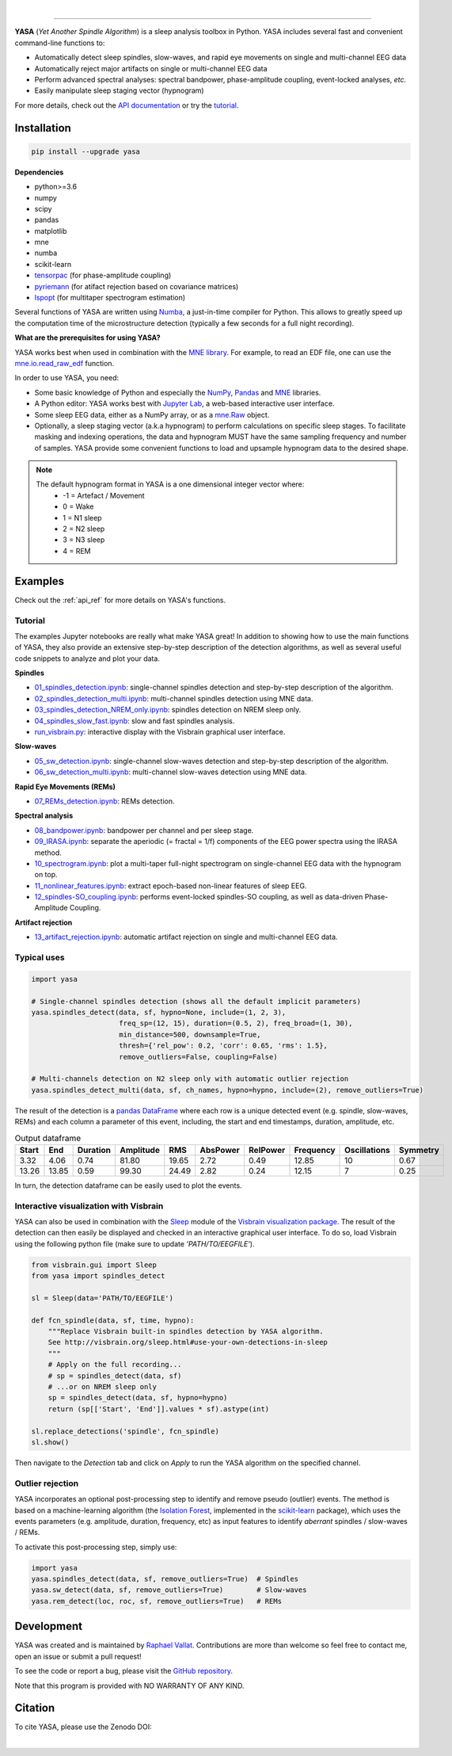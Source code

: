 .. -*- mode: rst -*-

|

.. image:: https://badge.fury.io/py/yasa.svg
    :target: https://badge.fury.io/py/yasa

.. image:: https://img.shields.io/badge/python-3.6%20%7C%203.7-blue.svg
    :target: https://www.python.org/downloads/

.. image:: https://img.shields.io/github/license/raphaelvallat/yasa.svg
    :target: https://github.com/raphaelvallat/yasa/blob/master/LICENSE

.. image:: https://travis-ci.org/raphaelvallat/yasa.svg?branch=master
    :target: https://travis-ci.org/raphaelvallat/yasa

.. .. image:: https://ci.appveyor.com/api/projects/status/4ua0pwy62jhpd9mx?svg=true
..     :target: https://ci.appveyor.com/project/raphaelvallat/yasa

.. image:: https://codecov.io/gh/raphaelvallat/yasa/branch/master/graph/badge.svg
    :target: https://codecov.io/gh/raphaelvallat/yasa

.. image:: https://pepy.tech/badge/yasa
    :target: https://pepy.tech/badge/yasa

.. .. image:: https://zenodo.org/badge/DOI/10.5281/zenodo.2370600.svg
..    :target: https://doi.org/10.5281/zenodo.2370600

----------------

.. figure::  /pictures/yasa_logo.png
  :align:   center

**YASA** (*Yet Another Spindle Algorithm*) is a sleep analysis toolbox in Python. YASA includes several fast and convenient command-line functions to:

* Automatically detect sleep spindles, slow-waves, and rapid eye movements on single and multi-channel EEG data
* Automatically reject major artifacts on single or multi-channel EEG data
* Perform advanced spectral analyses: spectral bandpower, phase-amplitude coupling, event-locked analyses, *etc.*
* Easily manipulate sleep staging vector (hypnogram)

For more details, check out the `API documentation <https://raphaelvallat.com/yasa/build/html/index.html>`_ or try the
`tutorial <https://github.com/raphaelvallat/yasa/tree/master/notebooks>`_.

Installation
~~~~~~~~~~~~

.. code-block:: shell

  pip install --upgrade yasa

**Dependencies**

- python>=3.6
- numpy
- scipy
- pandas
- matplotlib
- mne
- numba
- scikit-learn
- `tensorpac <https://etiennecmb.github.io/tensorpac/>`_ (for phase-amplitude coupling)
- `pyriemann <https://pyriemann.readthedocs.io/en/latest/api.html>`_ (for atifact rejection based on covariance matrices)
- `lspopt <https://github.com/hbldh/lspopt>`_ (for multitaper spectrogram estimation)

Several functions of YASA are written using `Numba <http://numba.pydata.org/>`_, a just-in-time compiler for Python. This allows to greatly speed up the computation time of the microstructure detection (typically a few seconds for a full night recording).

**What are the prerequisites for using YASA?**

YASA works best when used in combination with the `MNE library <https://mne.tools/stable/index.html>`_. For example, to read an EDF file,
one can use the `mne.io.read_raw_edf <https://mne.tools/stable/generated/mne.io.read_raw_edf.html?highlight=read_raw_edf#mne.io.read_raw_edf>`_ function.

In order to use YASA, you need:

- Some basic knowledge of Python and especially the `NumPy <https://docs.scipy.org/doc/numpy/user/quickstart.html>`_, `Pandas <https://pandas.pydata.org/pandas-docs/stable/getting_started/10min.html>`_ and `MNE <https://martinos.org/mne/stable/index.html>`_ libraries.
- A Python editor: YASA works best with `Jupyter Lab <https://jupyterlab.readthedocs.io/en/stable/index.html>`_, a web-based interactive user interface.
- Some sleep EEG data, either as a NumPy array, or as a `mne.Raw <https://mne.tools/stable/generated/mne.io.Raw.html>`_ object.
- Optionally, a sleep staging vector (a.k.a hypnogram) to perform calculations on specific sleep stages. To facilitate masking and indexing operations, the data and hypnogram MUST have the same sampling frequency and number of samples. YASA provide some convenient functions to load and upsample hypnogram data to the desired shape.

.. note::
      The default hypnogram format in YASA is a one dimensional integer vector where:
        - -1 = Artefact / Movement
        - 0 = Wake
        - 1 = N1 sleep
        - 2 = N2 sleep
        - 3 = N3 sleep
        - 4 = REM

Examples
~~~~~~~~

Check out the :ref:`api_ref` for more details on YASA's functions.

Tutorial
--------

The examples Jupyter notebooks are really what make YASA great! In addition to showing how to use the main functions of YASA, they also provide an extensive step-by-step description of the detection algorithms, as well as several useful code snippets to analyze and plot your data.

**Spindles**

* `01_spindles_detection.ipynb <https://github.com/raphaelvallat/yasa/blob/master/notebooks/01_spindles_detection.ipynb>`_: single-channel spindles detection and step-by-step description of the algorithm.
* `02_spindles_detection_multi.ipynb <https://github.com/raphaelvallat/yasa/blob/master/notebooks/02_spindles_detection_multi.ipynb>`_: multi-channel spindles detection using MNE data.
* `03_spindles_detection_NREM_only.ipynb <https://github.com/raphaelvallat/yasa/blob/master/notebooks/03_spindles_detection_NREM_only.ipynb>`_: spindles detection on NREM sleep only.
* `04_spindles_slow_fast.ipynb <https://github.com/raphaelvallat/yasa/blob/master/notebooks/04_spindles_slow_fast.ipynb>`_: slow and fast spindles analysis.
* `run_visbrain.py <https://github.com/raphaelvallat/yasa/blob/master/notebooks/run_visbrain.py>`_: interactive display with the Visbrain graphical user interface.

**Slow-waves**

* `05_sw_detection.ipynb <https://github.com/raphaelvallat/yasa/blob/master/notebooks/05_sw_detection.ipynb>`_: single-channel slow-waves detection and step-by-step description of the algorithm.
* `06_sw_detection_multi.ipynb <https://github.com/raphaelvallat/yasa/blob/master/notebooks/06_sw_detection_multi.ipynb>`_: multi-channel slow-waves detection using MNE data.

**Rapid Eye Movements (REMs)**

* `07_REMs_detection.ipynb <https://github.com/raphaelvallat/yasa/blob/master/notebooks/07_REMs_detection.ipynb>`_: REMs detection.

**Spectral analysis**

* `08_bandpower.ipynb <https://github.com/raphaelvallat/yasa/blob/master/notebooks/08_bandpower.ipynb>`_: bandpower per channel and per sleep stage.
* `09_IRASA.ipynb <https://github.com/raphaelvallat/yasa/blob/master/notebooks/09_IRASA.ipynb>`_: separate the aperiodic (= fractal = 1/f) components of the EEG power spectra using the IRASA method.
* `10_spectrogram.ipynb <https://github.com/raphaelvallat/yasa/blob/master/notebooks/10_spectrogram.ipynb>`_: plot a multi-taper full-night spectrogram on single-channel EEG data with the hypnogram on top.
* `11_nonlinear_features.ipynb <https://github.com/raphaelvallat/yasa/blob/master/notebooks/11_nonlinear_features.ipynb>`_: extract epoch-based non-linear features of sleep EEG.
* `12_spindles-SO_coupling.ipynb <https://github.com/raphaelvallat/yasa/blob/master/notebooks/12_spindles-SO_coupling.ipynb>`_: performs event-locked spindles-SO coupling, as well as data-driven Phase-Amplitude Coupling.

**Artifact rejection**

* `13_artifact_rejection.ipynb <https://github.com/raphaelvallat/yasa/blob/master/notebooks/13_artifact_rejection.ipynb>`_: automatic artifact rejection on single and multi-channel EEG data.

Typical uses
------------

.. code-block:: python

  import yasa

  # Single-channel spindles detection (shows all the default implicit parameters)
  yasa.spindles_detect(data, sf, hypno=None, include=(1, 2, 3),
                       freq_sp=(12, 15), duration=(0.5, 2), freq_broad=(1, 30),
                       min_distance=500, downsample=True,
                       thresh={'rel_pow': 0.2, 'corr': 0.65, 'rms': 1.5},
                       remove_outliers=False, coupling=False)

  # Multi-channels detection on N2 sleep only with automatic outlier rejection
  yasa.spindles_detect_multi(data, sf, ch_names, hypno=hypno, include=(2), remove_outliers=True)

The result of the detection is a `pandas DataFrame <https://pandas.pydata.org/pandas-docs/stable/reference/api/pandas.DataFrame.html>`_ where each row is a unique detected event (e.g. spindle, slow-waves, REMs) and each column a parameter of this event, including, the start and end timestamps, duration, amplitude, etc.

.. table:: Output dataframe
   :widths: auto

   =======  =====  ==========  ===========  =====  ==========  ==========  ===========  ==============  ==========
     Start    End    Duration    Amplitude    RMS    AbsPower    RelPower    Frequency    Oscillations    Symmetry
   =======  =====  ==========  ===========  =====  ==========  ==========  ===========  ==============  ==========
      3.32   4.06        0.74        81.80  19.65        2.72        0.49        12.85              10        0.67
     13.26  13.85        0.59        99.30  24.49        2.82        0.24        12.15               7        0.25
   =======  =====  ==========  ===========  =====  ==========  ==========  ===========  ==============  ==========

In turn, the detection dataframe can be easily used to plot the events.

.. figure::  https://raw.githubusercontent.com/raphaelvallat/yasa/master/notebooks/detection.png
   :align:   center

Interactive visualization with Visbrain
---------------------------------------

YASA can also be used in combination with the `Sleep <http://visbrain.org/sleep.html>`_ module of the `Visbrain visualization package <http://visbrain.org/index.html>`_. The result of the detection can then easily be displayed and checked in an interactive graphical user interface. To do so, load Visbrain using the following python file (make sure to update *'PATH/TO/EEGFILE'*).

.. code-block:: python

  from visbrain.gui import Sleep
  from yasa import spindles_detect

  sl = Sleep(data='PATH/TO/EEGFILE')

  def fcn_spindle(data, sf, time, hypno):
      """Replace Visbrain built-in spindles detection by YASA algorithm.
      See http://visbrain.org/sleep.html#use-your-own-detections-in-sleep
      """
      # Apply on the full recording...
      # sp = spindles_detect(data, sf)
      # ...or on NREM sleep only
      sp = spindles_detect(data, sf, hypno=hypno)
      return (sp[['Start', 'End']].values * sf).astype(int)

  sl.replace_detections('spindle', fcn_spindle)
  sl.show()

Then navigate to the *Detection* tab and click on *Apply* to run the YASA algorithm on the specified channel.

.. figure::  https://raw.githubusercontent.com/raphaelvallat/yasa/master/images/visbrain.PNG
   :align:   center


Outlier rejection
-----------------

YASA incorporates an optional post-processing step to identify and remove pseudo (outlier) events.
The method is based on a machine-learning algorithm (the `Isolation Forest <https://scikit-learn.org/stable/modules/generated/sklearn.ensemble.IsolationForest.html>`_, implemented in the `scikit-learn <https://scikit-learn.org/stable/index.html>`_ package),
which uses the events parameters (e.g. amplitude, duration, frequency, etc) as input features to identify *aberrant* spindles / slow-waves / REMs.

To activate this post-processing step, simply use:

.. code-block:: python

  import yasa
  yasa.spindles_detect(data, sf, remove_outliers=True)  # Spindles
  yasa.sw_detect(data, sf, remove_outliers=True)        # Slow-waves
  yasa.rem_detect(loc, roc, sf, remove_outliers=True)   # REMs


Development
~~~~~~~~~~~

YASA was created and is maintained by `Raphael Vallat <https://raphaelvallat.com>`_. Contributions are more than welcome so feel free to contact me, open an issue or submit a pull request!

To see the code or report a bug, please visit the `GitHub repository <https://github.com/raphaelvallat/yasa>`_.

Note that this program is provided with NO WARRANTY OF ANY KIND.

Citation
~~~~~~~~

To cite YASA, please use the Zenodo DOI:

.. image:: https://zenodo.org/badge/DOI/10.5281/zenodo.2370600.svg
   :target: https://doi.org/10.5281/zenodo.2370600

|
